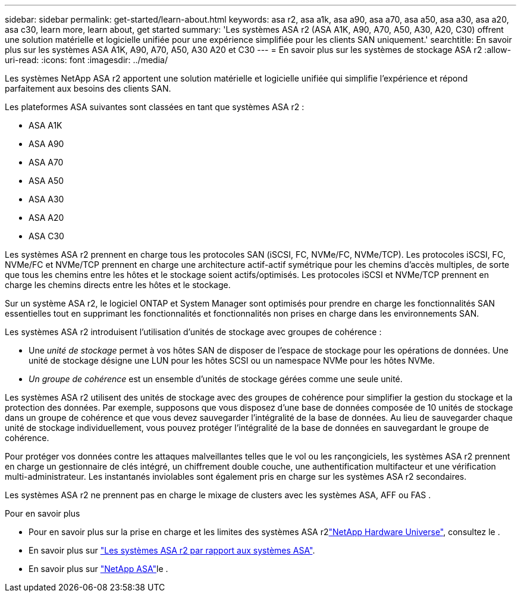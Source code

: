 ---
sidebar: sidebar 
permalink: get-started/learn-about.html 
keywords: asa r2, asa a1k, asa a90, asa a70, asa a50, asa a30, asa a20, asa c30, learn more, learn about, get started 
summary: 'Les systèmes ASA r2 (ASA A1K, A90, A70, A50, A30, A20, C30) offrent une solution matérielle et logicielle unifiée pour une expérience simplifiée pour les clients SAN uniquement.' 
searchtitle: En savoir plus sur les systèmes ASA A1K, A90, A70, A50, A30 A20 et C30 
---
= En savoir plus sur les systèmes de stockage ASA r2
:allow-uri-read: 
:icons: font
:imagesdir: ../media/


[role="lead"]
Les systèmes NetApp ASA r2 apportent une solution matérielle et logicielle unifiée qui simplifie l'expérience et répond parfaitement aux besoins des clients SAN.

Les plateformes ASA suivantes sont classées en tant que systèmes ASA r2 :

* ASA A1K
* ASA A90
* ASA A70
* ASA A50
* ASA A30
* ASA A20
* ASA C30


Les systèmes ASA r2 prennent en charge tous les protocoles SAN (iSCSI, FC, NVMe/FC, NVMe/TCP). Les protocoles iSCSI, FC, NVMe/FC et NVMe/TCP prennent en charge une architecture actif-actif symétrique pour les chemins d'accès multiples, de sorte que tous les chemins entre les hôtes et le stockage soient actifs/optimisés. Les protocoles iSCSI et NVMe/TCP prennent en charge les chemins directs entre les hôtes et le stockage.

Sur un système ASA r2, le logiciel ONTAP et System Manager sont optimisés pour prendre en charge les fonctionnalités SAN essentielles tout en supprimant les fonctionnalités et fonctionnalités non prises en charge dans les environnements SAN.

Les systèmes ASA r2 introduisent l'utilisation d'unités de stockage avec groupes de cohérence :

* Une _unité de stockage_ permet à vos hôtes SAN de disposer de l'espace de stockage pour les opérations de données. Une unité de stockage désigne une LUN pour les hôtes SCSI ou un namespace NVMe pour les hôtes NVMe.
* _Un groupe de cohérence_ est un ensemble d'unités de stockage gérées comme une seule unité.


Les systèmes ASA r2 utilisent des unités de stockage avec des groupes de cohérence pour simplifier la gestion du stockage et la protection des données.  Par exemple, supposons que vous disposez d’une base de données composée de 10 unités de stockage dans un groupe de cohérence et que vous devez sauvegarder l’intégralité de la base de données.  Au lieu de sauvegarder chaque unité de stockage individuellement, vous pouvez protéger l’intégralité de la base de données en sauvegardant le groupe de cohérence.

Pour protéger vos données contre les attaques malveillantes telles que le vol ou les rançongiciels, les systèmes ASA r2 prennent en charge un gestionnaire de clés intégré, un chiffrement double couche, une authentification multifacteur et une vérification multi-administrateur. Les instantanés inviolables sont également pris en charge sur les systèmes ASA r2 secondaires.

Les systèmes ASA r2 ne prennent pas en charge le mixage de clusters avec les systèmes ASA, AFF ou FAS .

.Pour en savoir plus
* Pour en savoir plus sur la prise en charge et les limites des systèmes ASA r2link:https://hwu.netapp.com/["NetApp Hardware Universe"^], consultez le .
* En savoir plus sur link:../learn-more/hardware-comparison.html["Les systèmes ASA r2 par rapport aux systèmes ASA"].
* En savoir plus sur link:https://www.netapp.com/pdf.html?item=/media/85736-ds-4254-asa.pdf["NetApp ASA"]le .

